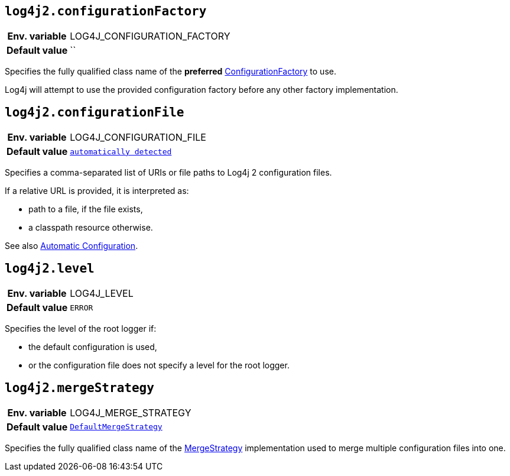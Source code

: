 [[log4j2.configurationFactory]]
== `log4j2.configurationFactory`

[cols="1h,5"]
|===
| Env. variable | LOG4J_CONFIGURATION_FACTORY
| Default value | ``
|===

Specifies the fully qualified class name of the **preferred** link:../javadoc/log4j-core/org/apache/logging/log4j/core/config/ConfigurationFactory[ConfigurationFactory] to use.

Log4j will attempt to use the provided configuration factory before any other factory implementation.

[[log4j2.configurationFile]]
== `log4j2.configurationFile`

[cols="1h,5"]
|===
| Env. variable | LOG4J_CONFIGURATION_FILE
| Default value | `xref:manual/configuration.adoc#AutomaticConfiguration[automatically detected]`
|===

Specifies a comma-separated list of URIs or file paths to Log4j 2 configuration files.

If a relative URL is provided, it is interpreted as:

* path to a file, if the file exists,
* a classpath resource otherwise.

See also xref:manual/configuration.adoc#AutomaticConfiguration[Automatic Configuration].

[[log4j2.level]]
== `log4j2.level`

[cols="1h,5"]
|===
| Env. variable | LOG4J_LEVEL
| Default value | ``ERROR``
|===

Specifies the level of the root logger if:

* the default configuration is used,

* or the configuration file does not specify a level for the root logger.

[[log4j2.mergeStrategy]]
== `log4j2.mergeStrategy`

[cols="1h,5"]
|===
| Env. variable | LOG4J_MERGE_STRATEGY
| Default value | `link:../javadoc/log4j-core/org/apache/logging/log4j/core/config/composite/DefaultMergeStrategy[DefaultMergeStrategy]`
|===

Specifies the fully qualified class name of the link:../javadoc/log4j-core/org/apache/logging/log4j/core/config/composite/MergeStrategy[MergeStrategy] implementation used to merge multiple configuration files into one.